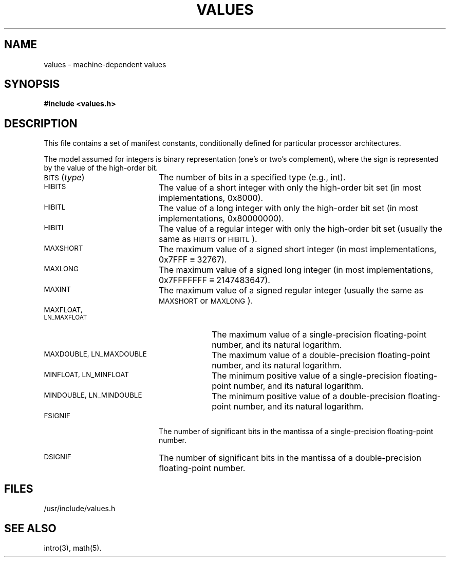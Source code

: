.TH VALUES 5
.SH NAME
values \- machine-dependent values
.SH SYNOPSIS
.B #include <values.h>
.SH DESCRIPTION
This file contains a set of manifest constants,
conditionally defined for particular processor architectures.
.P
The model assumed for integers is binary representation
(one's or two's complement),
where the sign is represented by the value of the high-order bit.
.P
.TP 20
.RI \s-1BITS\s0( type\^ )
The number of bits in a specified type (e.g., int).
.TP 20
.SM
HIBITS
The value of a short integer with only the high-order bit set
(in most implementations, 0x8000).
.TP 20
.SM
HIBITL
The value of a long integer with only the high-order bit set
(in most implementations, 0x80000000).
.TP 20
.SM
HIBITI
The value of a regular integer with only the high-order bit set
(usually the same as \s-1HIBITS\s0 or \s-1HIBITL\s0).
.TP 20
.SM
MAXSHORT
The maximum value of a signed short integer
(in most implementations, 0x7FFF \(== 32767).
.TP 20
.SM
MAXLONG
The maximum value of a signed long integer
(in most implementations, 0x7FFFFFFF \(== 2147483647).
.TP 20
.SM
MAXINT
The maximum value of a signed regular integer
(usually the same as \s-1MAXSHORT\s0 or \s-1MAXLONG\s0).
.TP 30
.SM
MAXFLOAT, LN_MAXFLOAT
The maximum value of a single-precision floating-point number,
and its natural logarithm.
.TP 30
.SM
MAXDOUBLE, LN_MAXDOUBLE
The maximum value of a double-precision floating-point number,
and its natural logarithm.
.TP 30
.SM
MINFLOAT, LN_MINFLOAT
The minimum positive value of a single-precision floating-point number,
and its natural logarithm.
.TP 30
.SM
MINDOUBLE, LN_MINDOUBLE
The minimum positive value of a double-precision floating-point number,
and its natural logarithm.
.TP 20
.SM
FSIGNIF
The number of significant bits in the mantissa of a single-precision
floating-point number.
.TP 20
.SM
DSIGNIF
The number of significant bits in the mantissa of a double-precision
floating-point number.
.SH FILES
/usr/include/values.h
.SH "SEE ALSO"
intro(3), math(5).
.\"	@(#)values.5	6.3 of 9/6/83
